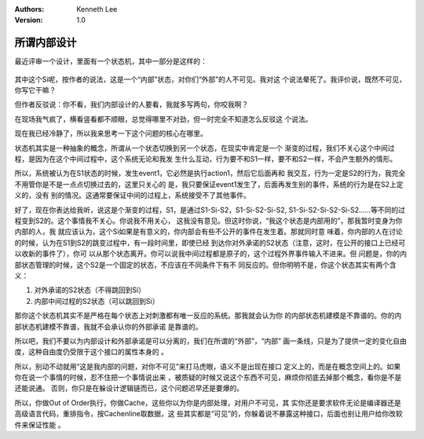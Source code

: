 .. Kenneth Lee 版权所有 2020

:Authors: Kenneth Lee
:Version: 1.0

所谓内部设计
============

最近评审一个设计，里面有一个状态机，其中一部分是这样的：

        .. figure:: _static/内部状态.jpg

其中这个Si呢，按作者的说法，这是一个“内部”状态，对你们“外部”的人不可见。我对这
个说法晕死了。我评价说，既然不可见，你写它干嘛？

但作者反驳说：你不看，我们内部设计的人要看，我就多写两句，你咬我啊？

在现场我气疯了，横看竖看都不顺眼，总觉得哪里不对劲，但一时完全不知道怎么反驳这
个说法。

现在我已经冷静了，所以我来思考一下这个问题的核心在哪里。

状态机其实是一种抽象的概念，所谓从一个状态切换到另一个状态，在现实中肯定是一个
渐变的过程，我们不关心这个中间过程，是因为在这个中间过程中，这个系统无论和我发
生什么互动，行为要不和S1一样，要不和S2一样，不会产生额外的情形。

所以，系统被认为在S1状态的时候，发生event1，它必然是执行action1，然后它后面再和
我交互，行为一定是S2的行为，我完全不用管你是不是一点点切换过去的，这里只关心的
是，我只要保证event1发生了，后面再发生别的事件，系统的行为是在S2上定义的，没有
别的情况。这通常要保证中间的过程上，系统接受不了其他事件。

好了，现在你表达给我听，说这是个渐变的过程，S1，是通过S1-Si-S2，S1-Si-S2-Si-S2,
S1-Si-S2-Si-S2-Si-S2……等不同的过程变到S2的。这个事情我不关心。你说我不用关心，
这我没有意见。但这时你说，“我这个状态是内部用的”，那我暂时变身为你内部的人，我
就应该认为，这个Si如果是有意义的，你内部会有些不公开的事件在发生着。那就同时意
味着，你内部的人在讨论的时候，认为在S1到S2的跳变过程中，有一段时间里，即使已经
到达你对外承诺的S2状态（注意，这时，在公开的接口上已经可以收新的事件了），你可
以从那个状态离开。你可以说我中间过程都是原子的，这个过程外界事件输入不进来。但
问题是，你的内部状态管理的时候，这个S2是一个固定的状态，不应该在不同条件下有不
同反应的。但你明明不是，你这个状态其实有两个含义：

1. 对外承诺的S2状态（不得跳回到Si）

2. 内部中间过程的S2状态（可以跳回到Si）

那你这个状态机其实不是严格在每个状态上对刺激都有唯一反应的系统。那我就会认为你
的内部状态机建模是不靠谱的。你的内部状态机建模不靠谱，我就不会承认你的外部承诺
是靠谱的。

所以吧，我们不要以为内部设计和外部承诺是可以分离的，我们在所谓的“外部”，“内部”
画一条线，只是为了提供一定的变化自由度，这种自由度仍受限于这个接口的属性本身的
。

所以，别动不动就用“这是我内部的问题，对你不可见”来打马虎眼，语义不是出现在接口
定义上的，而是在概念空间上的。如果你在说一个事情的时候，忍不住把一个事情说出来
，被质疑的时候又说这个东西不可见，麻烦你彻底去掉那个概念，看你是不是还能说通。
否则，你只是在躲设计逻辑链而已，这个问题迟早还是要爆的。

所以，你做Out of Order执行，你做Cache，这些你以为你是内部处理，对用户不可见，其
实你还是要求软件无论是编译器还是高级语言代码，重排指令，按Cachenline取数据，这
些其实都是“可见”的，你躲着说不暴露这种接口，后面也别让用户给你改软件来保证性能
。
